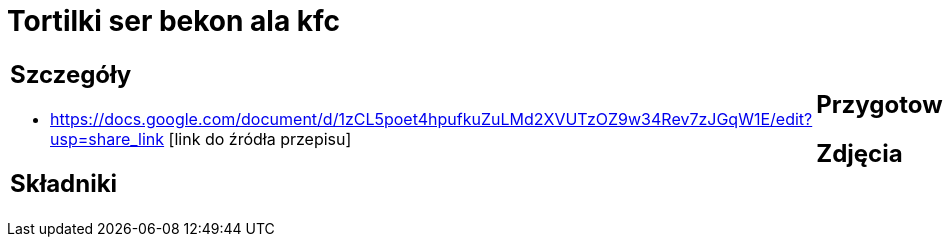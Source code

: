 = Tortilki ser bekon ala kfc

[cols=".<a,.<a"]
[frame=none]
[grid=none]
|===
|
== Szczegóły
* https://docs.google.com/document/d/1zCL5poet4hpufkuZuLMd2XVUTzOZ9w34Rev7zJGqW1E/edit?usp=share_link [link do źródła przepisu]

== Składniki

|
== Przygotowanie

== Zdjęcia
|===
